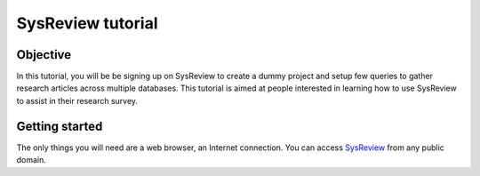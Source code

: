 ******************
SysReview tutorial
******************

.. image:: /images/tutorials/activityDiagram.png

Objective
=========
In this tutorial, you will be be signing up on SysReview to create a dummy project
and setup few queries to gather research articles across multiple databases.
This tutorial is aimed at people interested in learning how to use SysReview to assist
in their research survey.


Getting started
===============
The only things you will need are a web browser, an Internet connection.
You can access `SysReview <https://sysrev.cs.binghamton.edu/sysreview>`_ from any public domain.

